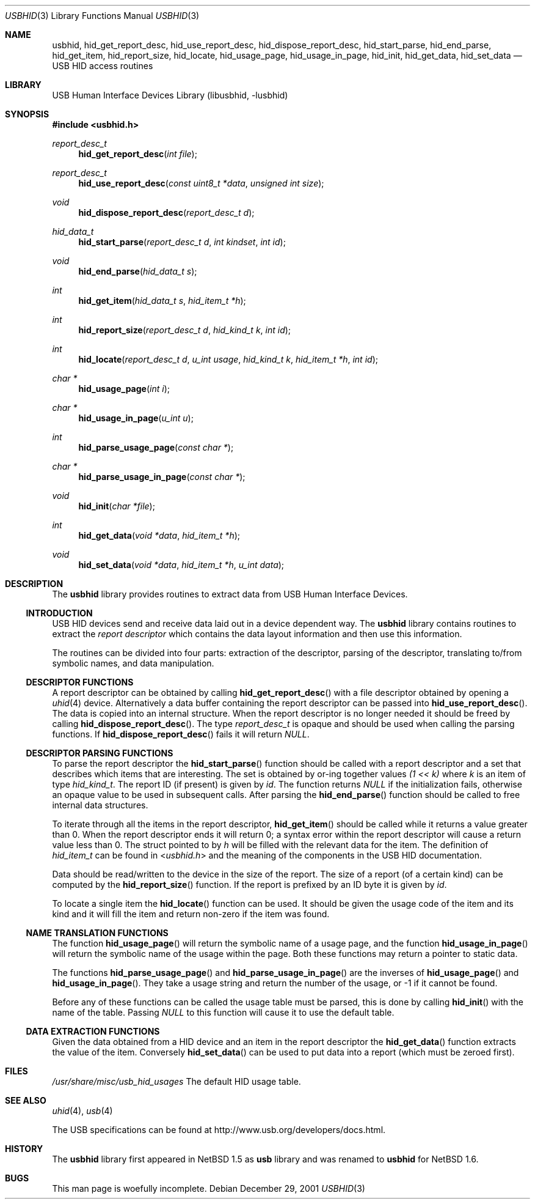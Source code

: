 .\"	$NetBSD: usbhid.3,v 1.12 2010/03/22 21:58:58 joerg Exp $
.\"
.\" Copyright (c) 1999, 2001 Lennart Augustsson <augustss@NetBSD.org>
.\" All rights reserved.
.\"
.\" Redistribution and use in source and binary forms, with or without
.\" modification, are permitted provided that the following conditions
.\" are met:
.\" 1. Redistributions of source code must retain the above copyright
.\"    notice, this list of conditions and the following disclaimer.
.\" 2. Redistributions in binary form must reproduce the above copyright
.\"    notice, this list of conditions and the following disclaimer in the
.\"    documentation and/or other materials provided with the distribution.
.\"
.\" THIS SOFTWARE IS PROVIDED BY THE AUTHOR AND CONTRIBUTORS ``AS IS'' AND
.\" ANY EXPRESS OR IMPLIED WARRANTIES, INCLUDING, BUT NOT LIMITED TO, THE
.\" IMPLIED WARRANTIES OF MERCHANTABILITY AND FITNESS FOR A PARTICULAR PURPOSE
.\" ARE DISCLAIMED.  IN NO EVENT SHALL THE AUTHOR OR CONTRIBUTORS BE LIABLE
.\" FOR ANY DIRECT, INDIRECT, INCIDENTAL, SPECIAL, EXEMPLARY, OR CONSEQUENTIAL
.\" DAMAGES (INCLUDING, BUT NOT LIMITED TO, PROCUREMENT OF SUBSTITUTE GOODS
.\" OR SERVICES; LOSS OF USE, DATA, OR PROFITS; OR BUSINESS INTERRUPTION)
.\" HOWEVER CAUSED AND ON ANY THEORY OF LIABILITY, WHETHER IN CONTRACT, STRICT
.\" LIABILITY, OR TORT (INCLUDING NEGLIGENCE OR OTHERWISE) ARISING IN ANY WAY
.\" OUT OF THE USE OF THIS SOFTWARE, EVEN IF ADVISED OF THE POSSIBILITY OF
.\" SUCH DAMAGE.
.\"
.Dd December 29, 2001
.Dt USBHID 3
.Os
.Sh NAME
.Nm usbhid ,
.Nm hid_get_report_desc ,
.Nm hid_use_report_desc ,
.Nm hid_dispose_report_desc ,
.Nm hid_start_parse ,
.Nm hid_end_parse ,
.Nm hid_get_item ,
.Nm hid_report_size ,
.Nm hid_locate ,
.Nm hid_usage_page ,
.Nm hid_usage_in_page ,
.Nm hid_init ,
.Nm hid_get_data ,
.Nm hid_set_data
.Nd USB HID access routines
.Sh LIBRARY
.Lb libusbhid
.Sh SYNOPSIS
.In usbhid.h
.Ft report_desc_t
.Fn hid_get_report_desc "int file"
.Ft report_desc_t
.Fn hid_use_report_desc "const uint8_t *data" "unsigned int size"
.Ft void
.Fn hid_dispose_report_desc "report_desc_t d"
.Ft hid_data_t
.Fn hid_start_parse "report_desc_t d" "int kindset" "int id"
.Ft void
.Fn hid_end_parse "hid_data_t s"
.Ft int
.Fn hid_get_item "hid_data_t s" "hid_item_t *h"
.Ft int
.Fn hid_report_size "report_desc_t d" "hid_kind_t k" "int id"
.Ft int
.Fn hid_locate "report_desc_t d" "u_int usage" "hid_kind_t k" "hid_item_t *h" "int id"
.Ft char *
.Fn hid_usage_page "int i"
.Ft char *
.Fn hid_usage_in_page "u_int u"
.Ft int
.Fn hid_parse_usage_page "const char *"
.Ft char *
.Fn hid_parse_usage_in_page "const char *"
.Ft void
.Fn hid_init "char *file"
.Ft int
.Fn hid_get_data "void *data" "hid_item_t *h"
.Ft void
.Fn hid_set_data "void *data" "hid_item_t *h" "u_int data"
.Sh DESCRIPTION
The
.Nm
library provides routines to extract data from USB Human Interface Devices.
.Ss INTRODUCTION
USB HID devices send and receive data laid out in a device dependent way.
The
.Nm
library contains routines to extract the
.Em report descriptor
which contains the data layout information and then use this information.
.Pp
The routines can be divided into four parts: extraction of the descriptor,
parsing of the descriptor, translating to/from symbolic names, and
data manipulation.
.Ss DESCRIPTOR FUNCTIONS
A report descriptor can be obtained by calling
.Fn hid_get_report_desc
with a file descriptor obtained by opening a
.Xr uhid 4
device.
Alternatively a data buffer containing the report descriptor can be
passed into
.Fn hid_use_report_desc .
The data is copied into an internal structure.
When the report descriptor
is no longer needed it should be freed by calling
.Fn hid_dispose_report_desc .
The type
.Fa report_desc_t
is opaque and should be used when calling the parsing functions.
If
.Fn hid_dispose_report_desc
fails it will return
.Fa NULL .
.Ss DESCRIPTOR PARSING FUNCTIONS
To parse the report descriptor the
.Fn hid_start_parse
function should be called with a report descriptor and a set that
describes which items that are interesting.
The set is obtained by or-ing together values
.Fa "(1 \*[Lt]\*[Lt] k)"
where
.Fa k
is an item of type
.Fa hid_kind_t .
The report ID (if present) is given by
.Fa id .
The function returns
.Fa NULL
if the initialization fails, otherwise an opaque value to be used
in subsequent calls.
After parsing the
.Fn hid_end_parse
function should be called to free internal data structures.
.Pp
To iterate through all the items in the report descriptor,
.Fn hid_get_item
should be called while it returns a value greater than 0.
When the report descriptor ends it will return 0; a syntax
error within the report descriptor will cause a return value less
than 0.
The struct pointed to by
.Fa h
will be filled with the relevant data for the item.
The definition of
.Fa hid_item_t
can be found in
.In usbhid.h
and the meaning of the components in the USB HID documentation.
.Pp
Data should be read/written to the device in the size of
the report.
The size of a report (of a certain kind) can be computed by the
.Fn hid_report_size
function.
If the report is prefixed by an ID byte it is given by
.Fa id .
.Pp
To locate a single item the
.Fn hid_locate
function can be used.
It should be given the usage code of
the item and its kind and it will fill the item and return
non-zero if the item was found.
.Ss NAME TRANSLATION FUNCTIONS
The function
.Fn hid_usage_page
will return the symbolic name of a usage page, and the function
.Fn hid_usage_in_page
will return the symbolic name of the usage within the page.
Both these functions may return a pointer to static data.
.Pp
The functions
.Fn hid_parse_usage_page
and
.Fn hid_parse_usage_in_page
are the inverses of
.Fn hid_usage_page
and
.Fn hid_usage_in_page .
They take a usage string and return the number of the usage, or -1
if it cannot be found.
.Pp
Before any of these functions can be called the usage table
must be parsed, this is done by calling
.Fn hid_init
with the name of the table.
Passing
.Fa NULL
to this function will cause it to use the default table.
.Ss DATA EXTRACTION FUNCTIONS
Given the data obtained from a HID device and an item in the
report descriptor the
.Fn hid_get_data
function extracts the value of the item.
Conversely
.Fn hid_set_data
can be used to put data into a report (which must be zeroed first).
.Sh FILES
.Pa /usr/share/misc/usb_hid_usages
The default HID usage table.
.\" .Sh EXAMPLES
.Sh SEE ALSO
.Xr uhid 4 ,
.Xr usb 4
.Pp
The
.Tn USB
specifications can be found at
.Dv http://www.usb.org/developers/docs.html .
.Sh HISTORY
The
.Nm
library first appeared in
.Nx 1.5
as
.Nm usb
library
and was renamed to
.Nm
for
.Nx 1.6 .
.Sh BUGS
This man page is woefully incomplete.
